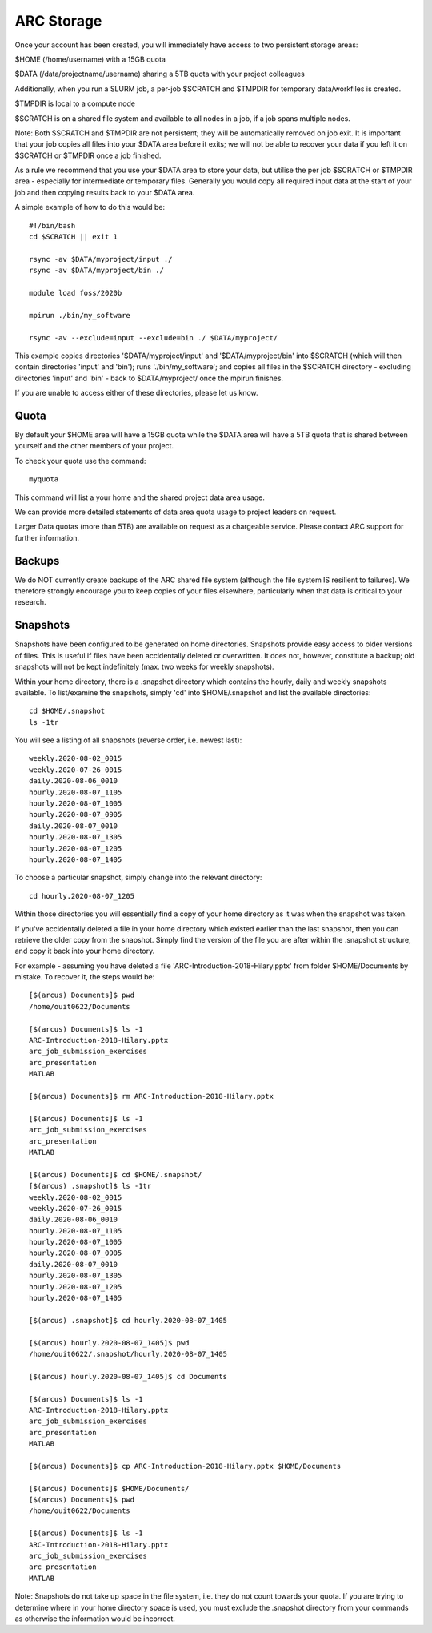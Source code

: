 ARC Storage
===========

Once your account has been created, you will immediately have access to two persistent storage areas:

$HOME (/home/username) with a 15GB quota

$DATA (/data/projectname/username)  sharing a 5TB quota with your project colleagues

Additionally, when you run a SLURM job, a per-job $SCRATCH and $TMPDIR for temporary data/workfiles is created. 

$TMPDIR is local to a compute node

$SCRATCH is on a shared file system and available to all nodes in a job, if a job spans multiple nodes.

Note: Both $SCRATCH and $TMPDIR are not persistent; they will be automatically removed on job exit. It is important that your job copies all files into your $DATA area before it exits; we will not be able to recover your data if you left it on $SCRATCH or $TMPDIR once a job finished.

As a rule we recommend that you use your $DATA area to store your data, but utilise the per job $SCRATCH or $TMPDIR area - especially for intermediate or temporary files. Generally you would copy all required input data at the start of your job and then copying results back to your $DATA area.

A simple example of how to do this would be::

  #!/bin/bash
  cd $SCRATCH || exit 1

  rsync -av $DATA/myproject/input ./
  rsync -av $DATA/myproject/bin ./ 

  module load foss/2020b

  mpirun ./bin/my_software

  rsync -av --exclude=input --exclude=bin ./ $DATA/myproject/
  
This example copies directories '$DATA/myproject/input' and '$DATA/myproject/bin' into $SCRATCH (which will then contain directories 'input' and 'bin'); runs './bin/my_software'; and copies all files in the $SCRATCH directory - excluding directories 'input' and 'bin' - back to $DATA/myproject/ once the mpirun finishes.

If you are unable to access either of these directories, please let us know.

Quota
-----

By default your $HOME area will have a 15GB quota while the $DATA area will have a 5TB quota that is shared between yourself and the other members of your project.

To check your quota use the command::

  myquota

This command will list a your home and the shared project data area usage.

We can provide more detailed statements of data area quota usage to project leaders on request.

Larger Data quotas (more than 5TB) are available on request as a chargeable service. Please contact ARC support for further information.

Backups
-------

We do NOT currently create backups of the ARC shared file system (although the file system IS resilient to failures). We therefore strongly encourage you to keep copies of your files elsewhere, particularly when that data is critical to your research.

Snapshots
---------

Snapshots have been configured to be generated on home directories. Snapshots provide easy access to older versions of files. This is useful if files have been accidentally deleted or overwritten. It does not, however, constitute a backup; old snapshots will not be kept indefinitely (max. two weeks for weekly snapshots).

Within your home directory, there is a .snapshot directory which contains the hourly, daily and weekly snapshots available. 
To list/examine the snapshots, simply 'cd' into $HOME/.snapshot and list the available directories::

  cd $HOME/.snapshot
  ls -1tr

You will see a listing of all snapshots (reverse order, i.e. newest last)::

  weekly.2020-08-02_0015
  weekly.2020-07-26_0015
  daily.2020-08-06_0010
  hourly.2020-08-07_1105
  hourly.2020-08-07_1005
  hourly.2020-08-07_0905
  daily.2020-08-07_0010
  hourly.2020-08-07_1305
  hourly.2020-08-07_1205
  hourly.2020-08-07_1405

To choose a particular snapshot, simply change into the relevant directory::

  cd hourly.2020-08-07_1205

Within those directories you will essentially find a copy of your home directory as it was when the snapshot was taken.

If you've accidentally deleted a file in your home directory which existed earlier than the last snapshot, then you can retrieve the older copy from the snapshot. Simply find the version of the file you are after within the .snapshot structure, and copy it back into your home directory.

For example - assuming you have deleted a file 'ARC-Introduction-2018-Hilary.pptx' from folder $HOME/Documents by mistake. To recover it, the steps would be::

  [$(arcus) Documents]$ pwd
  /home/ouit0622/Documents

  [$(arcus) Documents]$ ls -1
  ARC-Introduction-2018-Hilary.pptx
  arc_job_submission_exercises
  arc_presentation
  MATLAB

  [$(arcus) Documents]$ rm ARC-Introduction-2018-Hilary.pptx

  [$(arcus) Documents]$ ls -1
  arc_job_submission_exercises
  arc_presentation
  MATLAB

  [$(arcus) Documents]$ cd $HOME/.snapshot/
  [$(arcus) .snapshot]$ ls -1tr
  weekly.2020-08-02_0015
  weekly.2020-07-26_0015
  daily.2020-08-06_0010
  hourly.2020-08-07_1105
  hourly.2020-08-07_1005
  hourly.2020-08-07_0905
  daily.2020-08-07_0010
  hourly.2020-08-07_1305
  hourly.2020-08-07_1205
  hourly.2020-08-07_1405

  [$(arcus) .snapshot]$ cd hourly.2020-08-07_1405

  [$(arcus) hourly.2020-08-07_1405]$ pwd
  /home/ouit0622/.snapshot/hourly.2020-08-07_1405

  [$(arcus) hourly.2020-08-07_1405]$ cd Documents

  [$(arcus) Documents]$ ls -1
  ARC-Introduction-2018-Hilary.pptx
  arc_job_submission_exercises
  arc_presentation
  MATLAB

  [$(arcus) Documents]$ cp ARC-Introduction-2018-Hilary.pptx $HOME/Documents

  [$(arcus) Documents]$ $HOME/Documents/
  [$(arcus) Documents]$ pwd
  /home/ouit0622/Documents

  [$(arcus) Documents]$ ls -1
  ARC-Introduction-2018-Hilary.pptx
  arc_job_submission_exercises
  arc_presentation
  MATLAB
  
Note: Snapshots do not take up space in the file system, i.e. they do not count towards your quota. If you are trying to determine where in your home directory space is used,
you must exclude the .snapshot directory from your commands as otherwise the information would be incorrect.
